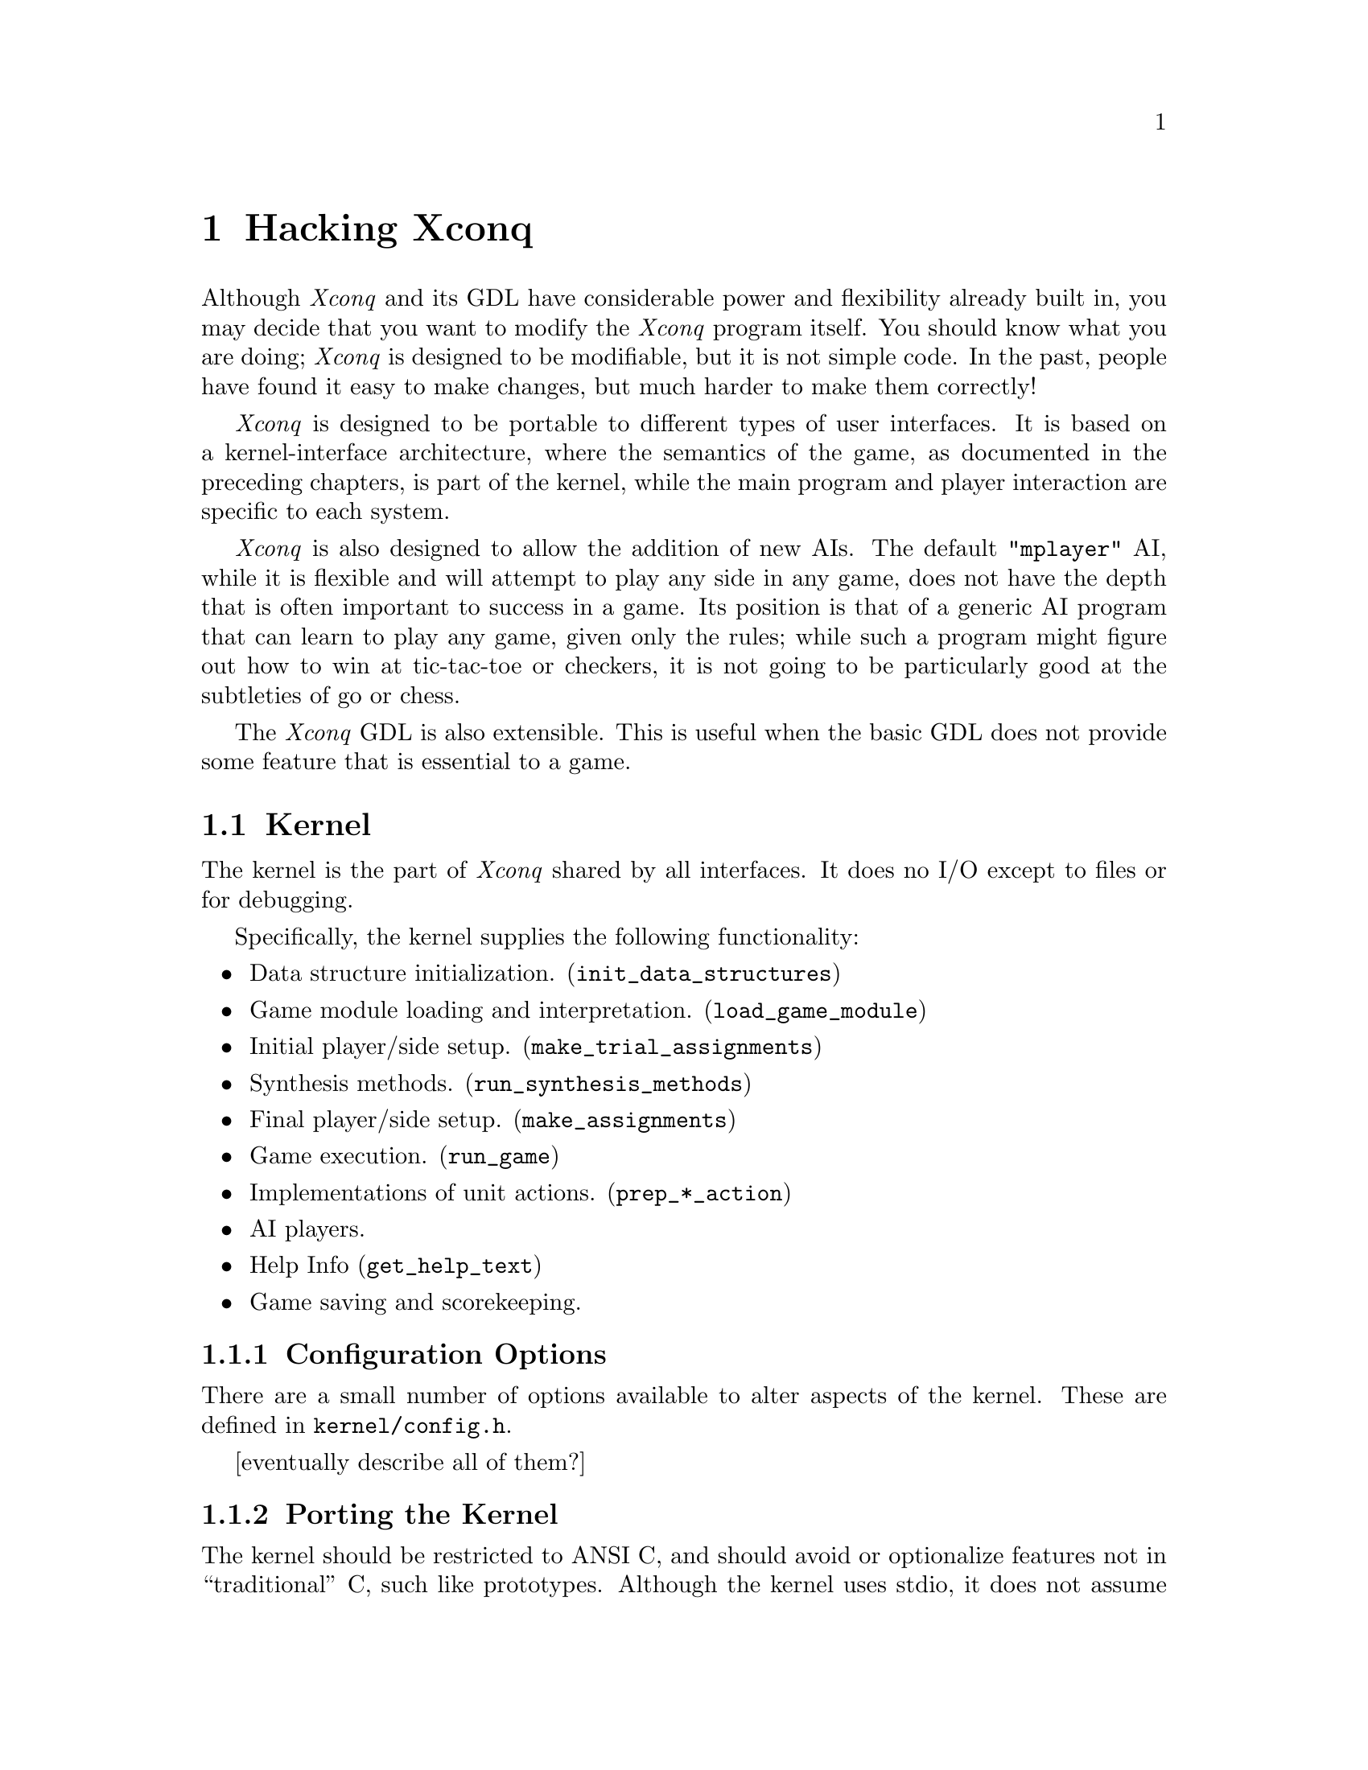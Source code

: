
@node Hacking Xconq, Glossary, Design Hints, Top

@chapter Hacking Xconq

Although @i{Xconq} and its GDL have considerable power and flexibility
already built in,
you may decide that you want to modify the @i{Xconq} program itself.
You should know what you are doing;
@i{Xconq} is designed to be modifiable, but it is not simple code.
In the past, people have found it easy to make changes,
but much harder to make them correctly!

@i{Xconq} is designed to be portable to different types of user interfaces.
It is based on a kernel-interface architecture, where the semantics of
the game, as documented in the preceding chapters, is part of the kernel,
while the main program and player interaction are specific to each system.

@i{Xconq} is also designed to allow the addition of new AIs.  The default
@code{"mplayer"} AI, while it is flexible and will attempt to play any side
in any game, does not have the depth that is often important to success
in a game.  Its position is that of a generic AI program that can learn to
play any game, given only the rules; while such a program might figure out
how to win at tic-tac-toe or checkers, it is not going to be particularly
good at the subtleties of go or chess.

The @i{Xconq} GDL is also extensible.  This is useful when the basic GDL
does not provide some feature that is essential to a game.

@section Kernel

The kernel is the part of @i{Xconq} shared by all interfaces.
It does no I/O except to files or for debugging.

Specifically, the kernel supplies the following functionality:
@itemize
@item
Data structure initialization. (@code{init_data_structures})

@item
Game module loading and interpretation. (@code{load_game_module})

@item
Initial player/side setup. (@code{make_trial_assignments})

@item
Synthesis methods. (@code{run_synthesis_methods})

@item
Final player/side setup. (@code{make_assignments})

@item
Game execution. (@code{run_game})

@item
Implementations of unit actions. (@code{prep_*_action})

@item
AI players.

@item
Help Info (@code{get_help_text})

@item
Game saving and scorekeeping.
@end itemize

@subsection Configuration Options

There are a small number of options available to alter aspects of
the kernel.  These are defined in @code{kernel/config.h}.

[eventually describe all of them?]

@subsection Porting the Kernel

The kernel should be restricted to ANSI C, and should avoid or optionalize
features not in ``traditional'' C, such like prototypes.
Although the kernel uses stdio,
it does not assume the presence of a console (stdin, stdout, stderr).
For instance, a graphical interface can arrange to disable stdin entirely
and direct stdout/stderr into a file (see the Mac interface sources
for an example).

You should be careful about memory consumption.  In general, the kernel
takes the attitude that if it was worth allocating, it's worth hanging
onto; and so the program does not free much storage.  Also, nearly all
of the allocation happens during startup.  Since a game may run for a
very long time (thousands of turns perhaps), it is important not to
run the risk of exhausting memory at a climactic moment in the game!

Also, the kernel should not exit on its own.  The only permissible
times are when the internal state is so damaged that interface
error-handling routines (see below) cannot be called safely.
Such situations are rare.  If you add something to the kernel
and need to handle error situations, then you should call one
of the interface's error-handling routines.
There are distinct routines for problems during initializations
vs problems while running, and both error and warning routines.
Warning routines may return, so kernel code should be prepared
to continue on, while error routines will never return.

@subsection Writing New Synthesis Methods

You can add new synthesis methods to @i{Xconq}.
This may be necessary if an external program
does not exist, is unsuitable, or the external program
interface is not available.
Synthesis methods should start out by testing whether or not to run,
and should never assume that any other method has been run before or
after, nor that any particular game module has been loaded.
However, ``tricks'' are usually OK, such as setting a particular global
variable in a particular module only, then having the synthesis method
test whether that global is set.
See the file @code{init.c} for further details.

Synthesis methods that take longer than a second or two to execute
should generate percent-done info for the interface to use,
via the function @code{announce_progress}.
Be aware that most methods will be O(n) or O(n*n) on the
size of the world or the number of units,
so they can take much longer to set up
a large game than a small one.
Players will often go overboard and start up giant games,
so this happens frequently.
Also, @i{Xconq} may be running on a much smaller and slower
machine than what you're using now.

@subsection Writing New Namers

[describe hook and interface]

@subsection Writing New AIs

You can add new types of AIs to @i{Xconq}.
You would do this to add different strategies as well as
to add AIs that are programmed specifically for a single game or
class of games.  (This is useful because the generic AI does not
always understand the appropriate strategy for each game.)

You have to design the object that is the AI's ``mental state''.
If your AI need only react to the immediate situation, then this
object can be very simple, but in general you will need to design
a fairly elaborate structure with a number of substructures.
Since there may be several AIs in a single game, you should be
careful about using globals, and since @i{Xconq} games may often
run for a long time, you should be careful not to consume memory
recklessly.

@itemize
@item
Name.
This is a string, such as @code{"mplayer"}.
It may be displayed to players, so it should not be too cryptic.

@item
Validity function.
This runs after modules are loaded, and during player/side
setup, and decides whether it can be in the given game on the given side.
[have a chain of fallback AIs, or blow off the game?]

@item
Game init function.  This runs before displays are set up, just in case
a display examines the AI's state.

@item
Turn init function.  This runs after all the units get their acp and mp
for the turn, but before anybody actually gets to move.

@item
Unit order function.  This gets run to decide what the unit should do.
Usually it should be allowed to follow its plan.
[do separate fns for before and after plan execution?]

@item
Event reaction functions. [how many?]

@end itemize

Note that these functions have very few constraints, so you can write them
to work together in various ways.  For instance, an AI can decide whether
to resign once/turn, once/action, or once for each 4 units it moves, every
other turn.

[describe default AI as illustrative example]

@subsection Extending GDL

GDL has been designed so as to be relatively easily extensible.
I say ``relatively'' because although it is quite easy to define a new
keyword or table, it is not always so easy to integrate the implementation
code into the kernel correctly.

Instead of actually changing GDL, you can experiment with an addition
by using the @code{extensions} property of unit, material, and terrain types.
In the code, you call @code{get_u_extension}, pass it the type, name
of the property, and a default to return if the value was not given.
In the game definition, the designer would say
@code{(unit town (extensions (my-ext xxx)))}.

[show examples for global, property, table, event, task]

The file @code{gvar.def} defines all the global variables.

The file @code{utype.def} defines all the unit type properties.

From time to time, it may be worthwhile to extend unit objects.
This should be rare, because games may have thousands of units,
and each unit requires at least 100 bytes of storage already,
so you should avoid making them any larger.
Properties of an individual unit are scattered through @code{keyword.def}.
Once the structure slot is added, you just need to add reading and
writing of the value, using the @code{K_@var{xxx}} enum that was
defined with the keyword.  You should attempt to make a reasonable
default and use it to avoid writing out the value, so as to save
time when @i{Xconq} reads a game in.

GDL symbols beginning with @code{zz-} should be reserved for the use
of AI code.  You may want to add some of these, either to serve as a
convenient place for AIs to cache the results of their analyis of a
game, or else as a way for game designers to add ``hints'' for AIs
that know to look at them.

@node Interface, Ideas, Kernel, Porting Xconq

@section Interface

The player interface is how actual players interact with the game.
It need not be graphical or even particularly interactive,
in fact it could even be a network server-style interface!
However, this section will concentrate on the construction
of interactive graphical interfaces.

An interface is always compiled in, so it has complete access to the
game state.  However, if your version of @i{Xconq} has any networking
support, the interface should not modify kernel structures directly,
but should instead use kernel routines.  The kernel routines will
forward any state modifications to all other programs participating
in a game, so that everybody's state remains consistent.

A working interface must provide some level of capability in each
of these areas:

@itemize
@item
Main program.
The interface includes the main application and any
system-specific infrastructure, such as event handling.

@item
Interpretation of startup options.
This includes choice of games, variants, and players.

@item
Display of game state.
This includes both textual and graphical displays,
both static and dynamic.

@item
Commands/gestures for unit tasks and actions,
and for general state modifications.

@item
Display update in response to state changes.

@item
Realtime progress.
Some game designs require the interface
to support realtime.

@item
Error handling.
@end itemize

The file @code{skelconq.c} in the @code{kernel} directory is
a good example of a minimum working interface.

Don't let interfaces ever set kernel object values directly, always
go through calls that can be ``siphoned'' for networking.

@subsection Main Program

The interface provides @code{main()} for @i{Xconq};
this allows maximum flexibility in adapting to different environments.
In a sense, the kernel is a large library that the
interface calls to do game-related operations.

There is a standard set of calls that need to be made during
initialization.  The set changes from time to time, so the
following extract from @file{skelconq} should not be taken as
definitive:
@example
    init_library_path(NULL);
    clear_game_modules();
    init_data_structures();
    parse_command_line(argc, argv, general_options);
    load_all_modules();
    check_game_validity();
    parse_command_line(argc, argv, variant_options);
    set_variants_from_options();
    parse_command_line(argc, argv, player_options);
    set_players_from_options();
    parse_command_line(argc, argv, leftover_options);
    make_trial_assignments();
    calculate_globals();
    run_synth_methods();
    final_init();
    assign_players_to_sides();
    init_displays();
    init_signal_handlers();
    run_game(0);
@end example
Note that this sequence is only straight-through for a simple command
line option program; if you have one or more game setup dialogs, then
you choose which to call based on how the players have progressed
through the dialogs.  The decision points more-or-less correspond to
the different @code{parse_command_line} calls in the example.
You may also need to interleave some interface-specific calls;
for instance, if you want to display side emblems in a player/side
selection dialog, then you will need to arrange for the emblem images
to be loaded and displayable, rather than doing it as part of opening
displays.

Once a game is underway, the interface is basically self-contained,
needing only to call @code{run_game} periodically to keep the
game moving along.  @code{run_game} takes one argument which can
be -1, 0, or 1.  If 1, then one unit gets to do one action, then
the routine returns.  If 0, the calculations are gone through, but
no units can act.  If -1, then all possible units will move before
@code{run_game} returns.  This last case is not recommended for interactive
programs, since moving all units in a large game may take a very long
time; several minutes sometimes, and @code{run_game} may not necessarily
call back to the interface very often.

@subsection Startup Options

Although there are many different ways to get a game started,
you have three main categories of functionality to support:
1) selection of the game to play, 2) setting of variants, and
3) selection of players.  For command-line-using programs,
the file @code{cmdline.c} need only be linked in to provide
all of this functionality.  For graphical interfaces, you will
need to design appropriate dialogs.  This can be a lot of work,
exacerbated by the fact that these dialogs will be the first
things that new @i{Xconq} players see, and will therefore shape
their opinions about the quality of the interface and of the game.

[more detail about what has to be in dialogs?]

Interface code should check all player specs, not proceed with initialization
until these are all valid.

Both standard and nonstandard variants should vanish from or be grayed out
in dialog boxes if irrelevant to a selected game.

@subsection Progress Indication

Some synthesis methods are very slow, and become even
slower when creating large games, so the kernel will announce a slow process,
provide regular updates, and signal when the process is done.  The interface
should display this in some useful way.  In general, progress should always
be displayed, although one could postpone displaying anything until after
the first progress update, calculate an estimated time to completion, and
not display anything if that estimate is for less than a few seconds.
However, this is probably unnecessary.

@itemize
@item
@code{void announce_read_progress()}

The kernel calls this regularly while reading game definitions.
Interfaces running on slow machines should use this to indicate that
everything is still working; for instance, the Mac interface animates
a special cursor that indicates reading is taking place.

@item
@code{void announce_lengthy_process(char *msg)}

The kernel calls this at the beginning of each synthesis.  The argument
is a readable string that the interface can show to players.

@item
@code{void announce_progress(int pctdone)}

The kernel may call this at milestones within a synthesis.
The number ranges from 0 to 100.

@item
@code{void finish_lengthy_process()}

The kernel calls this at the end of a synthesis.

@end itemize

@subsection Feedback and Control

The interface should provide visible feedback for every successful unit
action initiated directly by the player, but it need not do so for failures,
unless they are serious.  It is better to prevent nonsensical input,
for instance by disabling menus and control panel items.  Simple interfaces
such as for character terminals will have to relax these rules somewhat.

Interfaces should enable/disable display of lighting conditions.

@subsection Commands

There is no single correct way to support direct player control over units.
Although keyboard commands and mouse clicks are obvious choices,
it would be very cool to allow a pen or mouse to sketch a movement plan,
or to be able to give verbal orders...

There is a common set of ASCII keyboard commands that are recommended
for all @i{Xconq} interfaces that use a keyboard.
These are defined in @code{kernel/cmd.def}.
If you use these, @i{Xconq} players will be able to switch platforms
and still use familiar commands.  @code{cmd.def} defines a single character,
a command name, a help string, and a function name,
always in the form @code{do_*}.
However, @code{cmd.def} does not specify arguments, return types,
or behavior of those functions, so each interface must still define
its own command lookup and calling conventions.

Prefixed number args should almost always be repetitions.

If already fully fueled, refuel commands should come back immediately.

A quit cmd can always take a player out of the game, but player may have
to agree to resign.  Player can also declare willingness to quit or draw
without actually doing so, then resolution requires that everybody agree.
If quitting but others continuing on, also have option of being a
spectator.  Could have notion of "leaving game without declaring entire
game a draw" for some players.
Allow for a timeout and default vote in case some voters have disappeared
mysteriously.
Must never force a player to stay in.
Add a notion of login/logout so a side can be inactive but untouchable,
possibly freezes entire game if a side is inactive.
1. if one player or no scoring
	confirm, then shut player down
	if one player, then shut game down
2. if side is considered a sure win (how to tell? is effectively a win
condition then) or all sides willing to draw
	confirm, take side out, declare a draw, shut player down
3. if all sides willing to quit
	take entire game down
4. ask about resigning - if yes,
	resign, close display, keep game running
   if no, ask if willing to quit and/or draw, send msg to other sides
Kernel support limited to must_resign_to_quit(side), similar tests.

@subsection Error Handling

The interface must provide implementations of these error-handling
functions:

@itemize
@item
@code{void low_init_warning(str)}

This is for undesirable but not necessarily
wrong things that happen while setting up a game.  For instance,
if players start out too close or too far from each other, it will
often affect the play of the game adversely, so the kernel issues
a warning, therby giving the prospective players a chance to cancel
the game and start over.  The kernel's warning message should
indicate any likely results of continuing on, so the players can
decide whether or not to chance it.

@item
@code{low_init_error(str)}

This function should indicate a serious and unrecoverable error
during initialization.  It should not return to its caller.

@item
@code{low_run_warning(str)}

Warnings during the game are rare but not unknown.
They are very often due to bugs in @code{Xconq}, so any
occurrence should be investigated further.  It is possible
for some game designs to have latent flaws that may result
in a warning.
In any case, the interface should allow the players to continue
on, to save their game and quit, by calling @code{save_the_game},
or else quit without saving anything.

@item
@code{low_run_error(str)}

In the worst case, @i{Xconq} can get into a situation, such as
memory exhaustion, where there is no way to continue.  The kernel
will then call @code{run_error}, which should inform players that
@i{Xconq} must shut itself down.  They do get the option of saving
the game, and the routine should call @code{save_game_state??} to
do this safely.  This routine should also not return to its caller.

@item
@code{printlisp(obj)}

This is needed to print GDL objects to ``stdout'' or its equivalent.

@end itemize

@subsection Textual Displays

Text can take a long time to read, and can be difficult to provide
in multiple human languages. (What, you thought only English speakers
played @i{Xconq}?  Think again!)
Therefore, text displays in the interfaces should be as minimal as
possible, and derive from strings supplied in the game design,
since they can be altered without rebuilding the entire program.

(@i{Xconq} is not, at the moment, completely localizable,
but that is a design goal.)

@subsection Display Update

Usually the interface's display is controlled by the player,
but when @code{run_game} is executing, it will frequently change
the state of an object in a way that needs to be reflected in the
display immediately.  Examples include units leaving or entering
a cell, sides losing or winning, and so forth.  The interface
must define a set of callbacks that will be invoked by the kernel.

@itemize
@item
@code{update_cell_display(side, x, y, rightnow)}

[introduce area (radius or rect) update routines?]

@item
@code{update_side_display(side, side2, rightnow)}

@item
@code{update_unit_display(side, unit, rightnow)}

@item
@code{update_unit_acp_display(side, unit, rightnow)}

@item
@code{update_turn_display(side, rightnow)}

@item
@code{update_action_display(side, rightnow)}

@item
@code{update_action_result_display(side, unit, rslt, rightnow)}

@item
@code{update_fire_at_display(side, unit, unit2, m, rightnow)}

@item
@code{update_fire_at_display(side, unit, x, y, z, m, rightnow)}

@item
@code{update_event_display(side, hevt, rightnow)}

@item
@code{update_all_progress_displays(str, s)}

@item
@code{update_clock_display(side, rightnow)}

@item
@code{update_message_display(side, sender, str, rightnow)}

@item
@code{update_everything()}

@end itemize

Each of these routines has a flag indicating whether the change may be
buffered or not.
To ensure that buffered data is actually onscreen,
the kernel may call @code{flush_display_buffers()},
which the interface must define.

@itemize
@item
@code{flush_display_buffers()}

@end itemize

These may or may not be called on reasonable sides, so the
interface should always check first that @code{side} actually
exists and has an active display.
[If side has a "remote" display, then interface has to forward??
No, because remote copy of game is synchronized and does own
update_xxx calls more-or-less simultaneously]

Note that this is as much as the kernel interests itself in displays.
Map, list, etc drawing and redrawing are under the direct control
of the interface code.

@subsection Types of Windows and Panels

@i{Xconq} is best with a window-style interface, either tiled
or overlapping.  Overlapping is more flexible, but also more
complicated for players.
In the following discussion, "window" will refer to a logically
unified part of the display,
which can be either a distinct window or merely a panel
embedded in some larger window.

The centerpiece window should be a map display.
This will be the most-used window,
since it will typically display more useful information
than any other window.
This means that it must also exhibit very good performance.

When a game starts up, the map display should be centered
on one of the player's units, preferably one close to the
center of all the player's units.

Another recommended window is a list of all the sides and where
they stand in both the current turn and in the game as a whole.
Each side's entry should include its name, a progress bar or
other doneness indicator, and room for all the scores and scorekeepers
that apply to that side.

If possible, you should also implement
some kind of "face" or group of faces/expressions for a side,
so get a barbarian's face to repn a side instead of generic.
Could have interface generate remarks/balloons if face clicked on,
perhaps a reason for feelings, slogan, citation of agreement or broken
agreement, etc.
Need 5 faces for hostile, unfavorable, neutral, favorable, friendly/trusting.

Overall status of side rules:

all grayed: out of game

grayed and x-ed out: lost

???: won

Progress bar rules:

missing: no units or no ai/no display

grayed frame: no acting units

empty solid frame: all acted

part full, black: partly acted

part full, gray: finished turn

@subsection Imaging

Imaging is the process of drawing pictorial representations.
Not every interface needs it. For instance the curses interface
is limited to drawing two ASCII characters for each cell,
and its imaging code just has to choose which two to draw.
However, full-color bitmapped displays need more attention
to the process of getting an image onscreen.

No graphical icon should be drawn smaller than about 8x8, unless it's
a text character drawn in two contrasting colors.

Interfaces should cache optimal displays for each mag, not search
for best image each time.

Could allow 1-n "display variants" for all images, and for each orientation of
border and connection.

Imaging variations can be randomly selected by UI,
but must be maintained so redraws are consistent.

Allow the 64 bord/conn combos as single images, also advantage
that all will be drawn at once.

Draw partial cells around edges of a window, to indicate that the world
continues on in that direction.

Interface needs to draw only the terrain (but including connections and
borders) in edge cells.

Could draw grid by blitting large light pattern over world, do by inverting
so is easy to turn on/off.  Do grids by changing hex size only in
unpatterned color?

Draw large hexagon or rect in unseen-color after clearing window to bg
stipple (if unseen-color different).  Polygon should be inside area
covered by edge hexes, so unseen area more obvious.
Make large unseen-pattern that includes question marks?

If picture not defined for a game, use some sort of nondescript image
instead of leaving blank. (small "no picture available" for instance,
like in yearbooks)

To display night, could invert everything (b/w) or do 25/50% black (color)
(let game set, so some games could be all-black at night, nothing visible)
(have day/night coverage for each utype?)

To display elevation, use deep blue -> light gray -> dark brown progression,
maybe also contour lines?
To draw contour lines, for each hex, look at each adj hex.  If on other
side of contour's elev, compute interpolated point (in pixels) and save
or draw a line to (one or both of the two) adj hex borders if they also
have the contour line pass through.  Guaranteed that line is part of
overall contour line.  Cheaper approach doesn't interpolate, just draws
to midpoint of hex border (probably OK for small mags).
Could maybe save contour lines once calculated (at each mag, lots of mem).

@subsection Animation

In addition to basic imaging, you can also support requests
for the playing of animations or @i{movies}.

The kernel just calls @code{schedule_movie} to create one,
and then @code{play_movies} when it is time to run all the
movies that have been scheduled.  It is up to the interface
to do something useful.  Note that the kernel is not aware
of the movies' timing, so it is better not to call @code{run_game}
until all the movies have finished playing.  (Yes, this would
be a good future enhancement!)

@itemize

@item
@code{schedule_movie(side, movie_type, args...)}

@item
@code{play_movies(sidemask)}

Run all of the animations, sounds, etc that were scheduled
previously, for the sides enabled in the side mask.
It is allowable for the interface not to act on any user input
while these are playing.

@end itemize

Several types of movies are predefined, so your interface can
recognize them specially.  These include @code{movie_miss},
@code{movie_hit}, @code{movie_death}, which are scheduled
for the appropriate outcomes of combat.

@subsection Game Designer's Tools

An interface is not required to provide any sort of online
designing tools, or even to provide a way to enable the
special design privileges.  Nevertheless, minimal tools
can be very helpful, and you will often find that they are
helpful in debugging the rest of the interface, since you
can use them to construct test cases at any time.

A basic set of design tools should include a way to enable
and disable designing for at least one side, a command to
create units of a given type, and some sort of tool to set
the terrain type at a given location.  A full set would
include ``painting'' tools for all area layers, including
geographical features, materials, weather, side views,
and so forth - about a dozen in all.

A least one level of undo for designer actions is very
desirable, although it may be hard to implement.
A useful rule for layers is to save a layer's previous
state at the beginning of each painting or other modification
action, when the mouse button first goes down.

The designer will often want to save only the part of the game
being worked on, for instance only the units or only the terrain.
The "save game" action should give designers a choice about
what to save.  For units particularly, the designer should be
able to save only some properties of units.  The most basic
properties are type, location, side, and name/number.
The unit id should not be saved by default, but should have
its own option (not clear why).

Note that because game modules are textual and can be
moved easily from one system to another, it is entirely
possible to use one @i{Xconq} (perhaps on a Mac) to design
games to be played on a Unix box under X11, or vice versa.
Transferring the imagery is more difficult, although there
is some support for the process.

@subsection Porting and Multiple Interfaces

In theory, it is possible to compile multiple interfaces
into a single @i{Xconq} program, but this would be hard at best.
They would have to be multiplexed appropriately and not
conflict anywhere in the address space.
Sometimes this is intrinsically impossible;
how could you compile the Mac and X interfaces into the same
program, and would the result be a Mac application, a Unix program,
or what?

@subsection Useful Displays

This is a collection of minor but useful displays that might be worth
adding to an interface.

A ``mouse over'' is a line or two of text that describes what the
mouse/pointer is currently pointing at, and which updates automatically
as the player moves the pointer around.  This is better for high-bandwidth
interfaces, since there may be a lot of updating involved.  The volume
can be reduced slightly by only redisplaying when the mouse moves, or,
better, when what is being looked at changes.  This is probably best done
by recalculating the line of text and then comparing it to what has been
drawn already, although if the display is very fast, you may not save much
in drawing time.  One approx 40-char lines covers basic info, such as
terrain type and unit type; more detail may require multiple long lines.

@subsection Useful Options

A ``follow action'' option scrolls the screen to where the last event
happened, such as combat. [etc]

@subsection Debugging Aids

@i{Xconq} is complicated enough that you can't expect to throw together
a complete working interface over the weekend.
Therefore, you should build some debugging aids into the interface.
You can ifdef with the flag @code{DEBUGGING} so as to ensure the code
won't be in final versions.

Display unit id if closeups, toplines, etc, if debugging is on.

@subsection Guidelines and Suggestions

Although as the interface builder, you are free to make it work in any
way you like, there are a number of basic things you should do.
Some of these are general user interface principles, others are specific
to @i{Xconq}, usually based on experiences with the existing interfaces.
Applying some of these guidelines will require judicious balancing between
consistency with the different version of @i{Xconq} and consistency with
the system you're porting to.

[following items should be better organized, moved in with relevant sections]

Draw single selected unit in a stack larger.

Draw single selected occupant in UR corner next to transport, when at
mags that show both transport and occs.

There should always be some sort of "what's happening now" display
so player doesn't wonder about apparently dead machine.

Image tool should report which type of resource is generating a
given image, so can find which to hack on (report for selected image only).

Interfaces should ensure stability of display choices
if random possibilities, so need to cache local decisions about
appearance of units if multiple images to choose from, choice of
text messages, etc.

Rules of Interaction:
1. Player can get to any unit in any mode.
2. Any player can prevent a turn from completing(/progressing?),
   unless a hard real limit is encountered.
3. All players see each others' general move/activity state, modes, etc.
4. Players can "nudge" each other.
5. Real time limits can be set for sides, turns, and games, both by players
   and by scenarios.

Player should be able to click on a desired unit or image, and effectively
say "take this", either grabs directly or else composes a task to approach
and capture.

Unit closeups should be laid out individually for each type, too much
variability to make a single format reasonable.

Add option where game design can specify use or avoidance of masks
with unit icons.

Player could escape a loss by saving a game, then discarding save.
Mplayers could register suspicion when player saves then quits -
"You're not trying to cheat, are you?" - but can't prevent this.

All interfaces should be able to bring up an "Instructions" window
that informs player(s) about the current game, includes xrefs to all
game design info.  Restrict help to generic and interface info only.

Graph display should graphing of various useful values, such as amounts
of units and materials over time, attitudes of sides, combat, etc.
Maximal is timeline for all sides and units, usually too elaborate but
allow tracking movement for some "important" units.  Note that move
actions may be recorded anyway.

Make specialized dialog for agreements, put name on top, then scrolling list of
terms, then signers, then random bits (public/secret, etc).  Use for proposals
also, so allow for "tentative" signers, desired signers who have not looked at
agreement.  Be able to display truth of each term, but need test to know when
a side can know the truth of a term?

Interfaces should have a ``wake up dummy'' button that can be used by players
who have finished their turn, to prod other players not yet done.

Commands that are irrelevant for a game ought to be grayed out in
help displays, and error messages should identify as completely invalid
(or just not do anything, a la grayed Mac menu shortcuts).

Should be able to drag out a route and have unit follow it (user input
of a complete task sequence).

Hack formatting so that variable-width fonts usually work reasonably.

Add xref buttons to various windows to go to other relevant windows and
focus in.

The current turn or date should be displayed prominently and be visible
somewhere by default.

Add some high-level verbs as commands ("assault Berlin", "bomb London until
destroyed").

Don't draw outline boxes at mags that would let them get outside the hex.

If dating view data, allow it to gray out rather than disappear entirely.
Could even have a "fade time" for unit images...

Even if display is textual, use red text (and other colors) to indicate
dangerous conditions.

Next/prev unit controls should change map focus, even if screen
unaffected.

In general, ability to "select" a unit implies ability to examine,
but not control.  Control implies ability to select, however.

Use a builtin color matching a color name if possible, otherwise
use the imc definition.

Connections may need to be drawn differently in each of the two hexes
they involve, such as straits connecting to a sea.
(what is this supposed to mean?)

If cell cramped for space, show only one material type at a time,
require redraw to show amounts of a different type.

Draw time remaining both digitally and as hourglass, for all time
limits in effect.

Could tie map to follow a specified unit (or to flip there quickly
a la SimAnt).

Have a separate message window from notices, allow broadcasting w/o
specific msg command? (a "talk" window)

Redraw hexes exposed when a unit with a legend moves.
Truncate or move legend if would overlap some other unit/legend.

Put limits on the number of windows of each type, set up so will reuse
windows, except for ones that are "staked down".

Fix border removal so inter-hex boundary pixels are cleaned up also.

Need a specialized window or display to check on current scores
(showing actual situation vs what's still needed).
(Show both scorekeepers actually in force, as well as the others.)
Side display could also display scores relevant to that side.

Every unit plan display should have a place to record notes and general
info about the unit, add a slot to units also.  Use in scenarios.

Need a command for when a player can explicitly change the self-unit.

Players should be able to rename any named object.  The interface should
also provide a button or control to run any namer that might be available
to the unit.

Be able to select unit number display indep of unit name display,
and feature name display indep of unit names.

Don't draw things that xform to 0 pixel areas,
only draw the most important things if 1-4 pixels or so.

If time/effort to do action is > length of game, then interface
can disable that action permanently.

Use moving bar or gray under black to indicate reserve/asleep units.

@section Networking

@i{Xconq} has been also been designed to allow for different kinds of
networking strategies.

The kernel/interface architecture can be exploited to build
a true server/client @i{Xconq},
by building an ``interface'' that manages IPC connections
and calling this the server, and then writing separate interface
programs that translate data at the other end of the IPC connection
into something that a display could use.
My previous attempt at this (ca 1989) was very slow and buggy,
though, so this is not necessarily an easy thing to write.
The chief problem is in keeping the client's view of thousands
of interlinked objects (units, sides, cells, and so forth)
consistent with the server.
Most existing server/client games work by either restricting
the state to a handful of objects,
or by only handing the client display-prepared data
rather than abstract data,
or by reducing the update interval
to minutes or hours.

[When networking, all kernels must call with same values...]

@section Miscellany

@subsection Versioning Standards

In version @var{7.x.y}, @var{x} should change only
when some documented user-visible aspect of @i{Xconq} changes,
whether in the interface or kernel.
In particular, any additions to GDL, such as a new table or
property, require a new @var{x} version.
@var{y} is reserved for bug-fix releases, which can include
the implementation of features that were documented but not
actually made to work.

@section Pitfalls

This chapter would not be complete without some discussion of the traps
awaiting the unwary hacker.
The Absolute Number One Hazard in hacking @i{Xconq} is to introduce
code that does not work for @emph{all} game designs.
It is all too easy to assume that, for instance, unit speeds are always
less than 20, or airbases can only be built by infantry, or that worlds
are always randomly-generated.
These sorts of assumptions have caused no end of problems.
Code should test preconditions, especially for dynamically-allocated
game-specified objects, and it should be tested using the various
test scripts in the test directory.

The number two pitfall is to not account for all the possible interfaces.
Not all interfaces have a single ``current unit'' or map window,
and some communicate with multiple players or over a network connection.

You should not assume that your hack is generally valid until you have
tested it against everything in the library and test directories.
The @code{test} directory contains scripts that will be useful for this,
at least to Unix hackers.  See the @code{README} in that directory
for more information.

Another pitfall is to be sloppy about performance.  An algorithm that works
fine in a small world with two sides and 50 units may be painfully slow
in a large game. Or, the algorithm may allocate too much working space
and wind up exhausting memory (this has often happened).
You should familiarize yourself with the algorithms already used in @i{Xconq},
since they have already been debugged and tuned, and many have been written
as generically useful code (see the area-scanning functions in @code{world.c}
for instance).

If your new feature is expensive, then define a global and compute its value
only once, either at the start of the game or when it becomes relevant.
Such a global should be named @code{any_<feature>}.

Similarly, complicated tests on unit types or sides should be calculated
once and cached in a dynamically-allocated array.

@section Rationale and Future Directions

This is where I justify what I've done, and not done.

Please note that although @i{Xconq} has considerable power,
its design was expressly limited to a particular class of two-dimensional
board-like strategy games, and that playability  is emphasized over
generality.  For instance, I avoided the temptation to include a
general-purpose language, since it opens up many difficult issues
and makes it much harder for game designers to produce a desired
game (after all, if game designers wanted to use a general-purpose
programming language, they could just write C code!).  Similarly,
full 3D, realtime maneuvering, continuous terrain, and other such goodies
must await the truly ultimate game system.

The real problem with a general-purpose language is that although
everything is possible, nothing is easy.  Many ``adventure game
writing systems'' have fallen into this trap; they end up being
poor reimplementations of standard programming languages, and the
sole support for adventure gaming amounts to a small program
skeleton and a few library functions.  It would have been easier
just to start with a pre-existing language and just write the
skeleton and libraries!

@i{Xconq}, on the other hand, provides extensive optimized support
for random game setup, large numbers of units, game save/restore,
computer opponents, and many other facets of a game.
Game designers don't have to deal with
the subleties of fractal terrain synthesis, or the ordering of
terrain effects on units, or how to tell the computer opponents
that airbases are sometimes good for refueling but never any
good for transportation, or the myriad of other details that
are wired into @i{Xconq}.
In fact, a complete working game can be set up with less than
a half-page of GDL.

Even so, the current @i{Xconq} design allows for several layers
of extensibility, as was described earlier in this chapter.

There are also several major areas in which @i{Xconq}
could be improved.

Tables should be supplemented with general formulae, although
such formulae will complicate AIs' analyses considerably,
since tables are much easier to scan.  Formula-based game
definition would work much better with AIs that are coded
specifically for the game and compiled in; this is more-or-less
possible now, but there is not yet a good way to keep AIs
from being used in games where they would be inappropriate
(it might be amusing to have a panzer general AI attempting
to play Gettysburg, but the coding would have to be careful
not to try to index nonexistent unit types).

Currently everything is based on a single area of a single world.
This could be extended to multiple areas in the world, perhaps
at different scales, as well as to multiple worlds.

However, even with its limitations, @i{Xconq} has provided,
and will continue to provide, many years of enjoyable playing,
designing, and hacking.  Go to it!

